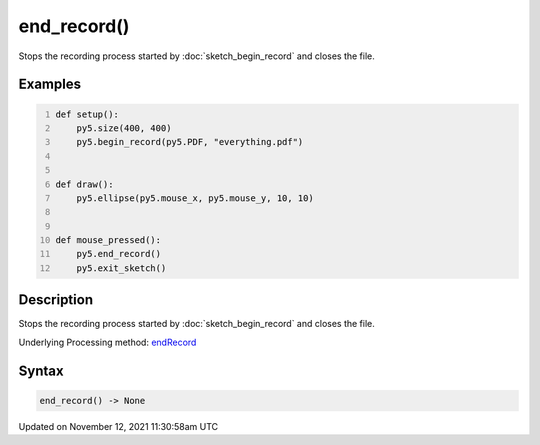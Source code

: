 end_record()
============

Stops the recording process started by :doc:`sketch_begin_record` and closes the file.

Examples
--------

.. raw:: html

    <div class="example-table">

.. raw:: html

    <div class="example-row"><div class="example-cell-image">

.. raw:: html

    </div><div class="example-cell-code">

.. code:: python
    :number-lines:

    def setup():
        py5.size(400, 400)
        py5.begin_record(py5.PDF, "everything.pdf")


    def draw():
        py5.ellipse(py5.mouse_x, py5.mouse_y, 10, 10)


    def mouse_pressed():
        py5.end_record()
        py5.exit_sketch()

.. raw:: html

    </div></div>

.. raw:: html

    </div>

Description
-----------

Stops the recording process started by :doc:`sketch_begin_record` and closes the file.

Underlying Processing method: `endRecord <https://processing.org/reference/endRecord_.html>`_

Syntax
------

.. code:: python

    end_record() -> None

Updated on November 12, 2021 11:30:58am UTC

